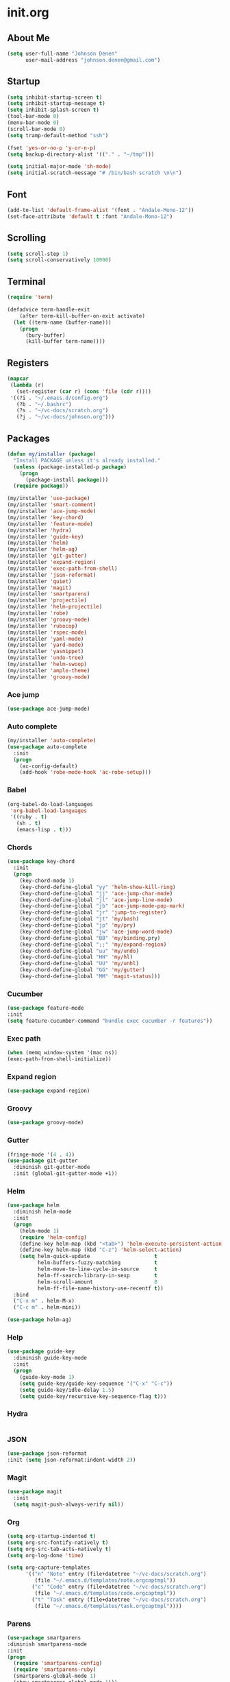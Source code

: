 
* init.org
** About Me
#+BEGIN_SRC emacs-lisp
  (setq user-full-name "Johnson Denen"
        user-mail-address "johnson.denen@gmail.com")
#+END_SRC
** Startup
#+BEGIN_SRC emacs-lisp
  (setq inhibit-startup-screen t)
  (setq inhibit-startup-message t)
  (setq inhibit-splash-screen t)
  (tool-bar-mode 0)
  (menu-bar-mode 0)
  (scroll-bar-mode 0)
  (setq tramp-default-method "ssh")
#+END_SRC

#+BEGIN_SRC emacs-lisp
  (fset 'yes-or-no-p 'y-or-n-p)
  (setq backup-directory-alist '(("." . "~/tmp")))
#+END_SRC

#+BEGIN_SRC emacs-lisp
  (setq initial-major-mode 'sh-mode)
  (setq initial-scratch-message "# /bin/bash scratch \n\n")
#+END_SRC
** Font
#+BEGIN_SRC emacs-lisp
  (add-to-list 'default-frame-alist '(font . "Andale-Mono-12"))
  (set-face-attribute 'default t :font "Andale-Mono-12")
#+END_SRC
** Scrolling
#+BEGIN_SRC emacs-lisp
  (setq scroll-step 1)
  (setq scroll-conservatively 10000)
#+END_SRC
** Terminal
#+BEGIN_SRC emacs-lisp
(require 'term)
#+END_SRC

#+BEGIN_SRC emacs-lisp
(defadvice term-handle-exit
    (after term-kill-buffer-on-exit activate)
  (let ((term-name (buffer-name)))
    (progn
      (bury-buffer)
      (kill-buffer term-name))))
#+END_SRC
** Registers
#+BEGIN_SRC emacs-lisp
  (mapcar
   (lambda (r)
     (set-register (car r) (cons 'file (cdr r))))
   '((?i . "~/.emacs.d/config.org")
     (?b . "~/.bashrc")
     (?s . "~/vc-docs/scratch.org")
     (?j . "~/vc-docs/johnson.org")))
#+END_SRC
** Packages
#+BEGIN_SRC emacs-lisp
  (defun my/installer (package)
    "Install PACKAGE unless it's already installed."
    (unless (package-installed-p package)
      (progn
        (package-install package)))
    (require package))
#+END_SRC

#+BEGIN_SRC emacs-lisp
  (my/installer 'use-package)
  (my/installer 'smart-comment)
  (my/installer 'ace-jump-mode)
  (my/installer 'key-chord)
  (my/installer 'feature-mode)
  (my/installer 'hydra)
  (my/installer 'guide-key)
  (my/installer 'helm)
  (my/installer 'helm-ag)
  (my/installer 'git-gutter)
  (my/installer 'expand-region)
  (my/installer 'exec-path-from-shell)
  (my/installer 'json-reformat)
  (my/installer 'quiet)
  (my/installer 'magit)
  (my/installer 'smartparens)
  (my/installer 'projectile)
  (my/installer 'helm-projectile)
  (my/installer 'robe)
  (my/installer 'groovy-mode)
  (my/installer 'rubocop)
  (my/installer 'rspec-mode)
  (my/installer 'yaml-mode)
  (my/installer 'yard-mode)
  (my/installer 'yasnippet)
  (my/installer 'undo-tree)
  (my/installer 'helm-swoop)
  (my/installer 'ample-theme)
  (my/installer 'groovy-mode)
#+END_SRC
*** Ace jump
#+BEGIN_SRC emacs-lisp
  (use-package ace-jump-mode)
#+END_SRC
*** Auto complete
#+BEGIN_SRC emacs-lisp
  (my/installer 'auto-complete)
  (use-package auto-complete
    :init
    (progn
      (ac-config-default)
      (add-hook 'robe-mode-hook 'ac-robe-setup)))
#+END_SRC
*** Babel
#+BEGIN_SRC emacs-lisp
  (org-babel-do-load-languages
   'org-babel-load-languages
   '((ruby . t)
     (sh . t)
     (emacs-lisp . t)))
#+END_SRC
*** Chords
#+BEGIN_SRC emacs-lisp
  (use-package key-chord
    :init
    (progn
      (key-chord-mode 1)
      (key-chord-define-global "yy" 'helm-show-kill-ring)
      (key-chord-define-global "jj" 'ace-jump-char-mode)
      (key-chord-define-global "jl" 'ace-jump-line-mode)
      (key-chord-define-global "jb" 'ace-jump-mode-pop-mark)
      (key-chord-define-global "jr" 'jump-to-register)
      (key-chord-define-global "jt" 'my/bash)
      (key-chord-define-global "jp" 'my/pry)
      (key-chord-define-global "jw" 'ace-jump-word-mode)
      (key-chord-define-global "BB" 'my/binding.pry)
      (key-chord-define-global ";;" 'my/expand-region)
      (key-chord-define-global "uu" 'my/undo)
      (key-chord-define-global "HH" 'my/hl)
      (key-chord-define-global "UU" 'my/unhl)
      (key-chord-define-global "GG" 'my/gutter)
      (key-chord-define-global "MM" 'magit-status)))
#+END_SRC
*** Cucumber
#+BEGIN_SRC emacs-lisp
  (use-package feature-mode
  :init
  (setq feature-cucumber-command "bundle exec cucumber -r features"))
#+END_SRC
*** Exec path
#+BEGIN_SRC emacs-lisp
  (when (memq window-system '(mac ns))
  (exec-path-from-shell-initialize))
#+END_SRC
*** Expand region
#+BEGIN_SRC emacs-lisp
  (use-package expand-region)
#+END_SRC
*** Groovy
#+BEGIN_SRC emacs-lisp
  (use-package groovy-mode)
#+END_SRC
*** Gutter
#+BEGIN_SRC emacs-lisp
  (fringe-mode '(4 . 4))
  (use-package git-gutter
    :diminish git-gutter-mode
    :init (global-git-gutter-mode +1))
#+END_SRC
*** Helm
#+BEGIN_SRC emacs-lisp
  (use-package helm
    :diminish helm-mode
    :init
    (progn
      (helm-mode 1)
      (require 'helm-config)
      (define-key helm-map (kbd "<tab>") 'helm-execute-persistent-action)
      (define-key helm-map (kbd "C-z") 'helm-select-action)
      (setq helm-quick-update                     t
            helm-buffers-fuzzy-matching           t
            helm-move-to-line-cycle-in-source     t
            helm-ff-search-library-in-sexp        t
            helm-scroll-amount                    8
            helm-ff-file-name-history-use-recentf t))
    :bind
    ("C-x m" . helm-M-x)
    ("C-c m" . helm-mini))
#+END_SRC

#+BEGIN_SRC emacs-lisp
(use-package helm-ag)
#+END_SRC
*** Help
#+BEGIN_SRC emacs-lisp
  (use-package guide-key
    :diminish guide-key-mode
    :init
    (progn
      (guide-key-mode 1)
      (setq guide-key/guide-key-sequence '("C-x" "C-c"))
      (setq guide-key/idle-delay 1.5)
      (setq guide-key/recursive-key-sequence-flag t)))
#+END_SRC
*** Hydra
#+BEGIN_SRC emacs-lisp
  
#+END_SRC
*** JSON
#+BEGIN_SRC emacs-lisp
  (use-package json-reformat
  :init (setq json-reformat:indent-width 2))
#+END_SRC
*** Magit
#+BEGIN_SRC emacs-lisp
(use-package magit
  :init
  (setq magit-push-always-verify nil))
#+END_SRC
*** Org
#+BEGIN_SRC emacs-lisp
  (setq org-startup-indented t)
  (setq org-src-fontify-natively t)
  (setq org-src-tab-acts-natively t)
  (setq org-log-done 'time)
#+END_SRC

#+BEGIN_SRC emacs-lisp
  (setq org-capture-templates
        '(("n" "Note" entry (file+datetree "~/vc-docs/scratch.org")
           (file "~/.emacs.d/templates/note.orgcaptmpl"))
          ("c" "Code" entry (file+datetree "~/vc-docs/scratch.org")
           (file "~/.emacs.d/templates/code.orgcaptmpl"))
          ("t" "Task" entry (file+datetree "~/vc-docs/scratch.org")
           (file "~/.emacs.d/templates/task.orgcaptmpl"))))
#+END_SRC
*** Parens
#+BEGIN_SRC emacs-lisp
  (use-package smartparens
  :diminish smartparens-mode
  :init
  (progn
    (require 'smartparens-config)
    (require 'smartparens-ruby)
    (smartparens-global-mode 1)
    (show-smartparens-global-mode 1)))
#+END_SRC

*** Projectile
#+BEGIN_SRC emacs-lisp
  (use-package projectile
    :init (projectile-global-mode t))
#+END_SRC

#+BEGIN_SRC emacs-lisp
  (use-package helm-projectile
    :init (helm-projectile-on))
#+END_SRC
*** Quiet
#+BEGIN_SRC emacs-lisp
  (use-package quiet
    :init (setq quiet-timer 30))
#+END_SRC
*** RSpec
#+BEGIN_SRC emacs-lisp
  (use-package rspec-mode
  :diminish rspec-mode
  :init
  (progn
    (setq rspec-use-rake-when-possible nil)
    (add-to-list 'rspec-primary-source-dirs "factories")
    (setq rspec-command-options "--format progress"))
  :bind
  ("C-c , T" . rspec-find-spec-or-target-other-window))
#+END_SRC
*** Rubocop
#+BEGIN_SRC emacs-lisp
  (use-package rubocop)
#+END_SRC
*** Ruby
#+BEGIN_SRC emacs-lisp
  (use-package robe
    :init 
    (add-hook 'ruby-mode-hook 'robe-mode))
#+END_SRC

#+BEGIN_SRC emacs-lisp
  (use-package yard-mode
    :diminish yard-mode
    :init (add-hook 'ruby-mode-hook 'yard-mode))
#+END_SRC
*** Smart Comment
#+BEGIN_SRC emacs-lisp
(use-package smart-comment
  :bind
  ("M-;" . smart-comment))
#+END_SRC
*** Swoop
#+BEGIN_SRC emacs-lisp
  (use-package helm-swoop
    :bind
    ("C-s" . helm-swoop)
    ("C-M-S" . helm-multi-swoop))
#+END_SRC
*** Theme
#+BEGIN_SRC emacs-lisp
  (load-theme 'ample t)
  (set-face-attribute 'default nil :height 96)
  (set-face-attribute 'fringe nil :background "#2d2d2d")
  (set-face-attribute 'vertical-border nil :foreground (face-attribute 'fringe :background))
  (add-to-list 'default-frame-alist '(height . 40))
  (add-to-list 'default-frame-alist '(width . 90))
#+END_SRC
*** Undo
#+BEGIN_SRC emacs-lisp
  (use-package undo-tree
    :diminish undo-tree-mode
    :init (global-undo-tree-mode 1))
#+END_SRC
*** YAML
#+BEGIN_SRC emacs-lisp
  (use-package yaml-mode)
#+END_SRC
*** YASnippet
#+BEGIN_SRC emacs-lisp
  (use-package yasnippet
    :init 
    (progn
      (setq yas-snippet-dirs '("~/.emacs.d/snippets"))
      (yas-reload-all)
      (add-hook 'ruby-mode-hook 'yas-minor-mode)))
#+END_SRC
** Custom
*** Expand
#+BEGIN_SRC emacs-lisp
  (defun my/expand-region ()
    "Expand region into hydra."
    (interactive)
    (progn
      (er/expand-region 1)
      (hydra/expand/body)))
#+END_SRC
*** Gutter
#+BEGIN_SRC emacs-lisp
  (defun my/gutter ()
    "Open git-gutter hydra"
    (interactive)
    (hydra/gutter/body))
#+END_SRC
*** Highlights
#+BEGIN_SRC emacs-lisp
(defun my/hl ()
  "Highlight word at point."
  (interactive)
  (setq my/hl-phrase (thing-at-point 'word))
  (highlight-phrase my/hl-phrase))

(defun my/unhl ()
  "Unhighlight previously highlighted word."
  (interactive)
  (unhighlight-regexp my/hl-phrase))
#+END_SRC
*** Hydras
#+BEGIN_SRC emacs-lisp
  (defhydra hydra/undo ()
    "Undo"
    ("u" undo-tree-undo "Undo")
    ("r" undo-tree-redo "Redo")
    ("q" keyboard-quit "Quit" :exit t))
#+END_SRC

#+BEGIN_SRC emacs-lisp
  (defhydra hydra/expand ()
    "Expand"
    ("x" er/expand-region "Expand")
    ("c" er/contract-region "Contract")
    ("w" kill-region "Kill")
    ("y" yank "Yank")
    ("m" helm-M-x "Command")
    ("q" keyboard-quit "Quit" :exit t))
#+END_SRC

#+BEGIN_SRC emacs-lisp
  (defhydra hydra/gutter ()
    "Git"
    ("n" git-gutter:next-hunk "Next")
    ("p" git-gutter:previous-hunk "Prev")
    ("s" git-gutter:stage-hunk "Stage")
    ("r" git-gutter:revert-hunk "Revert")
    ("u" git-gutter:update-all-windows "Update")
    ("q" keyboard-quit "Quit" :exit t))
#+END_SRC
*** KBDs
#+BEGIN_SRC emacs-lisp
  (bind-key "C-x k" 'bury-buffer)
  (bind-key "C-x C-k" 'kill-this-buffer)
  (bind-key "C-+" 'text-scale-increase)
  (bind-key "C--" 'text-scale-decrease)
  (bind-key "C-<" 'shrink-window-horizontally)
  (bind-key "C->" 'enlarge-window-horizontally)
  (bind-key "C-," 'shrink-window)
  (bind-key "C-." 'enlarge-window)
  (bind-key "C-c c" 'org-capture)
  (bind-key "s-b" 'backward-sexp)
  (bind-key "s-f" 'forward-sexp)
#+END_SRC
*** Ruby
#+BEGIN_SRC emacs-lisp
  (defun my/binding.pry ()
    "Insert binding.pry."
    (interactive)
    (insert-before-markers "require 'pry'; binding.pry"))
#+END_SRC
*** Terminal
#+BEGIN_SRC emacs-lisp
  (defun my/term-finder (tname cmd)
    "Switch to or open a term buffer."
    (let ((term-name (concat "*" tname "*")))
      (if (get-buffer term-name)
          (switch-to-buffer term-name)
        (ansi-term cmd tname))))
#+END_SRC

#+BEGIN_SRC emacs-lisp
  (defun my/bash ()
    "Open terminal to bash."
    (interactive)
    (my/term-finder "bash" "/bin/bash"))
#+END_SRC

#+BEGIN_SRC emacs-lisp
  (defun my/pry ()
    "Open terminal to Pry."
    (interactive)
    (my/term-finder "pry" "Pry"))
#+END_SRC
*** Undo
#+BEGIN_SRC emacs-lisp
  (defun my/undo ()
    "Undo last edit into hydra."
    (interactive)
    (progn
      (undo-tree-undo)
      (hydra/undo/body)))
#+END_SRC
